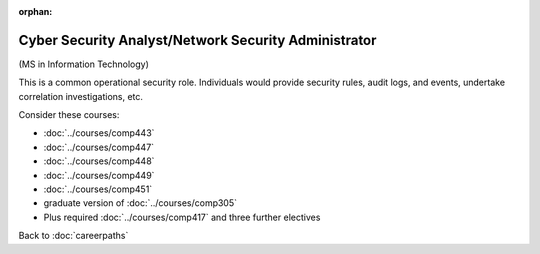 :orphan:

Cyber Security Analyst/Network Security Administrator
======================================================

(MS in Information Technology)

This is a common operational security role. Individuals would provide security rules, audit logs, and events, undertake correlation investigations, etc.

Consider these courses:

.. tosphinx
   all courses should link to the sphinx pages with the text being course name and number.

    * Networks: Comp 443
    * Intrusion Detection: Comp 447
    * Network Security: Comp 448
    * Wireless Networks and Security: Comp 449
    * Network Management: Comp 451
    * Database Administration:  Comp 488-305
    * Plus required Comp 417 and three further electives

* :doc:`../courses/comp443`
* :doc:`../courses/comp447`
* :doc:`../courses/comp448`
* :doc:`../courses/comp449`
* :doc:`../courses/comp451`
* graduate version of :doc:`../courses/comp305`
* Plus required :doc:`../courses/comp417` and three further electives

Back to :doc:`careerpaths`

